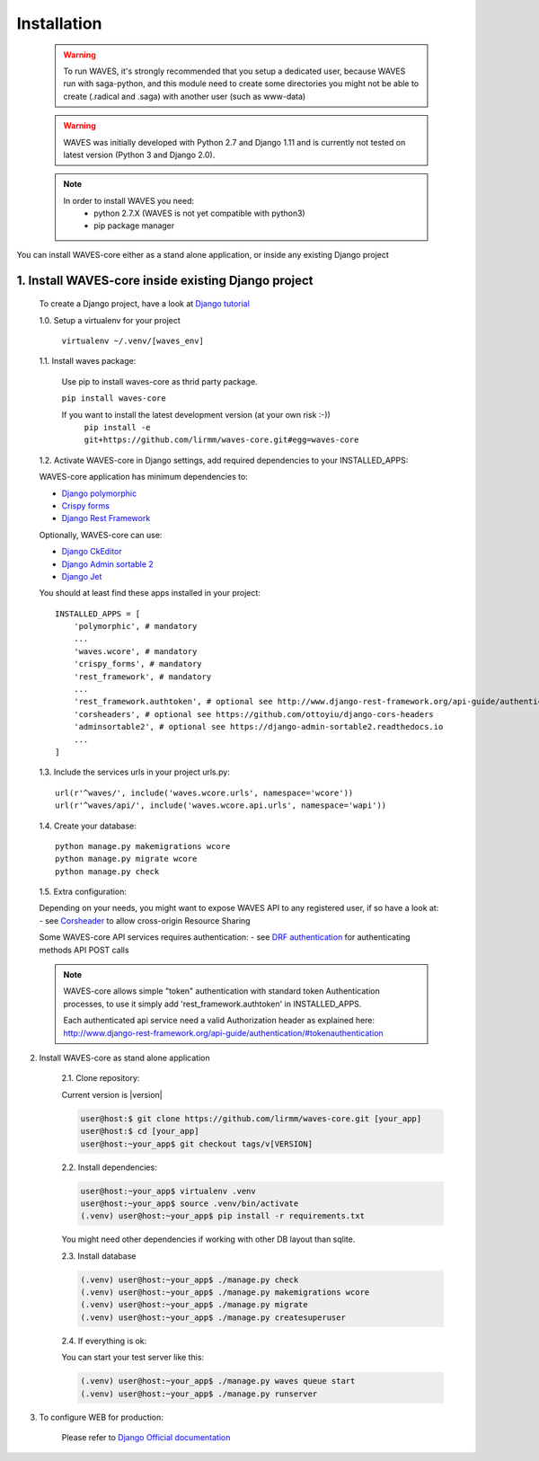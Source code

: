 .. _installation-label:


Installation
============

    .. WARNING::
        To run WAVES, it's strongly recommended that you setup a dedicated user, because WAVES run with
        saga-python, and this module need to create some directories you might not be able to create (.radical and .saga)
        with another user (such as www-data)

    .. warning::
        WAVES was initially developed with Python 2.7 and Django 1.11
        and is currently not tested on latest version (Python 3 and Django 2.0).

    .. note::
        In order to install WAVES you need:
            - python 2.7.X (WAVES is not yet compatible with python3)
            - pip package manager

You can install WAVES-core either as a stand alone application, or inside any existing Django project

1. Install WAVES-core inside existing Django project
----------------------------------------------------

    To create a Django project, have a look at `Django tutorial <https://docs.djangoproject.com/en/1.11/intro/tutorial01/>`_

    1.0. Setup a virtualenv for your project

        ``virtualenv ~/.venv/[waves_env]``


    1.1. Install waves package:

        Use pip to install waves-core as thrid party package.

        ``pip install waves-core``

        If you want to install the latest development version (at your own risk :-))
            ``pip install -e git+https://github.com/lirmm/waves-core.git#egg=waves-core``

    1.2. Activate WAVES-core in Django settings, add required dependencies to your INSTALLED_APPS:

    WAVES-core application has minimum dependencies to:

    - `Django polymorphic <https://django-polymorphic.readthedocs.io/>`_
    - `Crispy forms <http://django-crispy-forms.readthedocs.io>`_
    - `Django Rest Framework <http://www.django-rest-framework.org/>`_

    Optionally, WAVES-core can use:

    - `Django CkEditor <https://github.com/django-ckeditor/django-ckeditor>`_
    - `Django Admin sortable 2 <http://django-admin-sortable2.readthedocs.io>`_
    - `Django Jet <http://jet.geex-arts.com/>`_

    You should at least find these apps installed in your project::

        INSTALLED_APPS = [
            'polymorphic', # mandatory
            ...
            'waves.wcore', # mandatory
            'crispy_forms', # mandatory
            'rest_framework', # mandatory
            ...
            'rest_framework.authtoken', # optional see http://www.django-rest-framework.org/api-guide/authentication/#tokenauthentication
            'corsheaders', # optional see https://github.com/ottoyiu/django-cors-headers
            'adminsortable2', # optional see https://django-admin-sortable2.readthedocs.io
            ...
        ]

    1.3. Include the services urls in your project urls.py::

        url(r'^waves/', include('waves.wcore.urls', namespace='wcore'))
        url(r'^waves/api/', include('waves.wcore.api.urls', namespace='wapi'))

    1.4. Create your database::

        python manage.py makemigrations wcore
        python manage.py migrate wcore
        python manage.py check

    1.5. Extra configuration:

    Depending on your needs, you might want to expose WAVES API to any registered user, if so have a look at:
    - see `Corsheader <https://github.com/ottoyiu/django-cors-headers>`_ to allow cross-origin Resource Sharing

    Some WAVES-core API services requires authentication:
    - see `DRF authentication <http://www.django-rest-framework.org/api-guide/authentication>`_ for authenticating methods API POST calls

    .. note::
        WAVES-core allows simple "token" authentication with standard token Authentication processes, to use it simply add
        'rest_framework.authtoken' in INSTALLED_APPS.

        Each authenticated api service need a valid Authorization header as explained here:
        http://www.django-rest-framework.org/api-guide/authentication/#tokenauthentication


2. Install WAVES-core as stand alone application

    2.1. Clone repository:

    Current version is |version|

    .. code-block:: bash

        user@host:$ git clone https://github.com/lirmm/waves-core.git [your_app]
        user@host:$ cd [your_app]
        user@host:~your_app$ git checkout tags/v[VERSION]

    2.2. Install dependencies:


    .. code-block:: bash

        user@host:~your_app$ virtualenv .venv
        user@host:~your_app$ source .venv/bin/activate
        (.venv) user@host:~your_app$ pip install -r requirements.txt

    You might need other dependencies if working with other DB layout than sqlite.

    2.3. Install database

    .. code-block:: bash

        (.venv) user@host:~your_app$ ./manage.py check
        (.venv) user@host:~your_app$ ./manage.py makemigrations wcore
        (.venv) user@host:~your_app$ ./manage.py migrate
        (.venv) user@host:~your_app$ ./manage.py createsuperuser


    2.4. If everything is ok:

    You can start your test server like this:

    .. code-block:: bash

        (.venv) user@host:~your_app$ ./manage.py waves queue start
        (.venv) user@host:~your_app$ ./manage.py runserver

3. To configure WEB for production:

    Please refer to `Django Official documentation <https://docs.djangoproject.com/fr/1.11/howto/deployment/>`_
